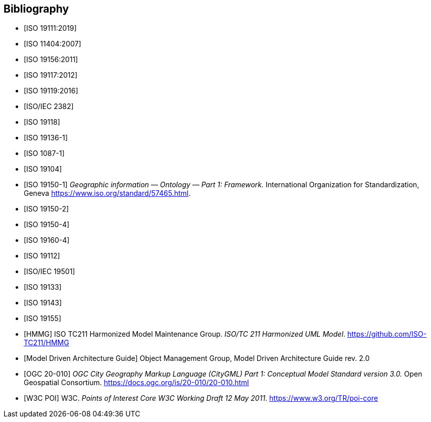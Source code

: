 [appendix]
[bibliography]
[[Bibliography]]
== Bibliography

* [[[ISO19111,ISO 19111:2019]]]
* [[[ISO11404,ISO 11404:2007]]] 
* [[[ISO19156,ISO 19156:2011]]]
* [[[ISO19117,ISO 19117:2012]]]
* [[[ISO19119,ISO 19119:2016]]]
* [[[ISO2382,ISO/IEC 2382]]]
* [[[ISO19118,ISO 19118]]]
* [[[ISO19136-1,ISO 19136-1]]]
* [[[ISO1087-1,ISO 1087-1]]]
* [[[ISO19104,ISO 19104]]]
* [[[ISO19150-1,ISO 19150-1]]] _Geographic information — Ontology — Part 1: Framework._ International Organization for Standardization, Geneva https://www.iso.org/standard/57465.html[https://www.iso.org/standard/57465.html].
* [[[ISO19150-2,ISO 19150-2]]]
* [[[ISO19150-4,ISO 19150-4]]]
* [[[ISO19160-4,ISO 19160-4]]]
* [[[ISO19112,ISO 19112]]]
* [[[ISO19501,ISO/IEC 19501]]]
* [[[ISO19133,ISO 19133]]]
* [[[ISO19143,ISO 19143]]]
* [[[ISO19155,ISO 19155]]]
* [[[HMMG,HMMG]]] ISO TC211 Harmonized Model Maintenance Group. __ISO/TC 211 Harmonized UML Model__. https://github.com/ISO-TC211/HMMG[https://github.com/ISO-TC211/HMMG]
* [[[mdaguide,Model Driven Architecture Guide]]] Object Management Group, Model Driven Architecture Guide rev. 2.0
* [[[citygml,OGC 20-010]]] _OGC City Geography Markup Language (CityGML) Part 1: Conceptual Model Standard version 3.0._ Open Geospatial Consortium. https://docs.ogc.org/is/20-010/20-010.html[https://docs.ogc.org/is/20-010/20-010.html]
* [[[w3cpoi,W3C POI]]] W3C. __Points of Interest Core W3C Working Draft 12 May 2011__. https://www.w3.org/TR/poi-core[https://www.w3.org/TR/poi-core]

